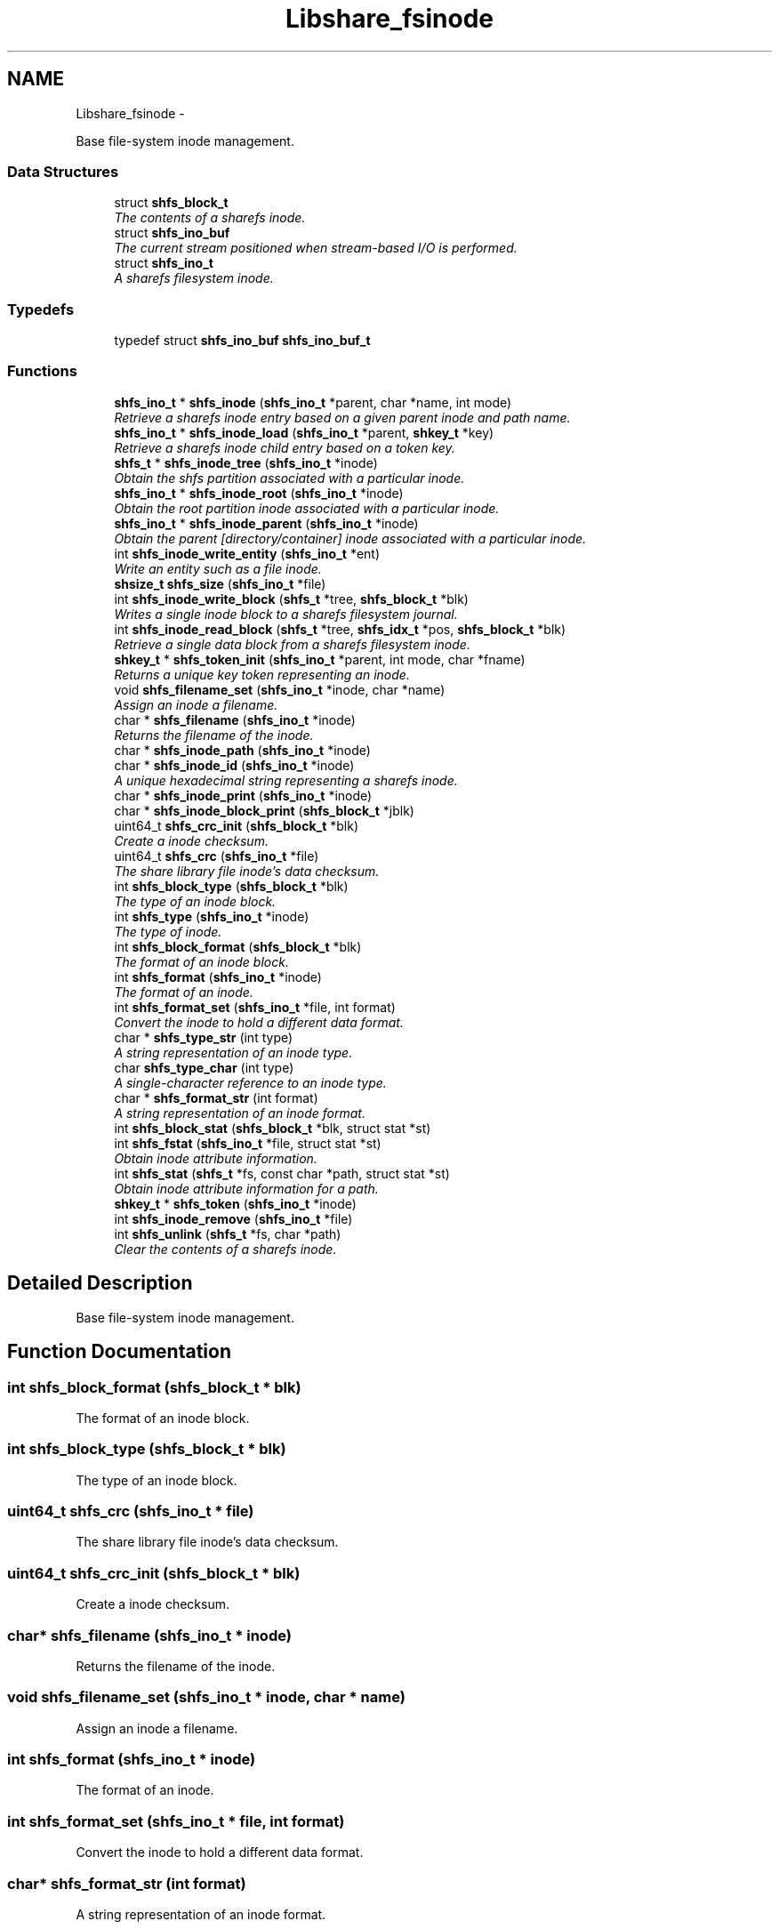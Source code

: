 .TH "Libshare_fsinode" 3 "11 Apr 2015" "Version 2.25" "libshare" \" -*- nroff -*-
.ad l
.nh
.SH NAME
Libshare_fsinode \- 
.PP
Base file-system inode management.  

.SS "Data Structures"

.in +1c
.ti -1c
.RI "struct \fBshfs_block_t\fP"
.br
.RI "\fIThe contents of a sharefs inode. \fP"
.ti -1c
.RI "struct \fBshfs_ino_buf\fP"
.br
.RI "\fIThe current stream positioned when stream-based I/O is performed. \fP"
.ti -1c
.RI "struct \fBshfs_ino_t\fP"
.br
.RI "\fIA sharefs filesystem inode. \fP"
.in -1c
.SS "Typedefs"

.in +1c
.ti -1c
.RI "typedef struct \fBshfs_ino_buf\fP \fBshfs_ino_buf_t\fP"
.br
.in -1c
.SS "Functions"

.in +1c
.ti -1c
.RI "\fBshfs_ino_t\fP * \fBshfs_inode\fP (\fBshfs_ino_t\fP *parent, char *name, int mode)"
.br
.RI "\fIRetrieve a sharefs inode entry based on a given parent inode and path name. \fP"
.ti -1c
.RI "\fBshfs_ino_t\fP * \fBshfs_inode_load\fP (\fBshfs_ino_t\fP *parent, \fBshkey_t\fP *key)"
.br
.RI "\fIRetrieve a sharefs inode child entry based on a token key. \fP"
.ti -1c
.RI "\fBshfs_t\fP * \fBshfs_inode_tree\fP (\fBshfs_ino_t\fP *inode)"
.br
.RI "\fIObtain the shfs partition associated with a particular inode. \fP"
.ti -1c
.RI "\fBshfs_ino_t\fP * \fBshfs_inode_root\fP (\fBshfs_ino_t\fP *inode)"
.br
.RI "\fIObtain the root partition inode associated with a particular inode. \fP"
.ti -1c
.RI "\fBshfs_ino_t\fP * \fBshfs_inode_parent\fP (\fBshfs_ino_t\fP *inode)"
.br
.RI "\fIObtain the parent [directory/container] inode associated with a particular inode. \fP"
.ti -1c
.RI "int \fBshfs_inode_write_entity\fP (\fBshfs_ino_t\fP *ent)"
.br
.RI "\fIWrite an entity such as a file inode. \fP"
.ti -1c
.RI "\fBshsize_t\fP \fBshfs_size\fP (\fBshfs_ino_t\fP *file)"
.br
.ti -1c
.RI "int \fBshfs_inode_write_block\fP (\fBshfs_t\fP *tree, \fBshfs_block_t\fP *blk)"
.br
.RI "\fIWrites a single inode block to a sharefs filesystem journal. \fP"
.ti -1c
.RI "int \fBshfs_inode_read_block\fP (\fBshfs_t\fP *tree, \fBshfs_idx_t\fP *pos, \fBshfs_block_t\fP *blk)"
.br
.RI "\fIRetrieve a single data block from a sharefs filesystem inode. \fP"
.ti -1c
.RI "\fBshkey_t\fP * \fBshfs_token_init\fP (\fBshfs_ino_t\fP *parent, int mode, char *fname)"
.br
.RI "\fIReturns a unique key token representing an inode. \fP"
.ti -1c
.RI "void \fBshfs_filename_set\fP (\fBshfs_ino_t\fP *inode, char *name)"
.br
.RI "\fIAssign an inode a filename. \fP"
.ti -1c
.RI "char * \fBshfs_filename\fP (\fBshfs_ino_t\fP *inode)"
.br
.RI "\fIReturns the filename of the inode. \fP"
.ti -1c
.RI "char * \fBshfs_inode_path\fP (\fBshfs_ino_t\fP *inode)"
.br
.ti -1c
.RI "char * \fBshfs_inode_id\fP (\fBshfs_ino_t\fP *inode)"
.br
.RI "\fIA unique hexadecimal string representing a sharefs inode. \fP"
.ti -1c
.RI "char * \fBshfs_inode_print\fP (\fBshfs_ino_t\fP *inode)"
.br
.ti -1c
.RI "char * \fBshfs_inode_block_print\fP (\fBshfs_block_t\fP *jblk)"
.br
.ti -1c
.RI "uint64_t \fBshfs_crc_init\fP (\fBshfs_block_t\fP *blk)"
.br
.RI "\fICreate a inode checksum. \fP"
.ti -1c
.RI "uint64_t \fBshfs_crc\fP (\fBshfs_ino_t\fP *file)"
.br
.RI "\fIThe share library file inode's data checksum. \fP"
.ti -1c
.RI "int \fBshfs_block_type\fP (\fBshfs_block_t\fP *blk)"
.br
.RI "\fIThe type of an inode block. \fP"
.ti -1c
.RI "int \fBshfs_type\fP (\fBshfs_ino_t\fP *inode)"
.br
.RI "\fIThe type of inode. \fP"
.ti -1c
.RI "int \fBshfs_block_format\fP (\fBshfs_block_t\fP *blk)"
.br
.RI "\fIThe format of an inode block. \fP"
.ti -1c
.RI "int \fBshfs_format\fP (\fBshfs_ino_t\fP *inode)"
.br
.RI "\fIThe format of an inode. \fP"
.ti -1c
.RI "int \fBshfs_format_set\fP (\fBshfs_ino_t\fP *file, int format)"
.br
.RI "\fIConvert the inode to hold a different data format. \fP"
.ti -1c
.RI "char * \fBshfs_type_str\fP (int type)"
.br
.RI "\fIA string representation of an inode type. \fP"
.ti -1c
.RI "char \fBshfs_type_char\fP (int type)"
.br
.RI "\fIA single-character reference to an inode type. \fP"
.ti -1c
.RI "char * \fBshfs_format_str\fP (int format)"
.br
.RI "\fIA string representation of an inode format. \fP"
.ti -1c
.RI "int \fBshfs_block_stat\fP (\fBshfs_block_t\fP *blk, struct stat *st)"
.br
.ti -1c
.RI "int \fBshfs_fstat\fP (\fBshfs_ino_t\fP *file, struct stat *st)"
.br
.RI "\fIObtain inode attribute information. \fP"
.ti -1c
.RI "int \fBshfs_stat\fP (\fBshfs_t\fP *fs, const char *path, struct stat *st)"
.br
.RI "\fIObtain inode attribute information for a path. \fP"
.ti -1c
.RI "\fBshkey_t\fP * \fBshfs_token\fP (\fBshfs_ino_t\fP *inode)"
.br
.ti -1c
.RI "int \fBshfs_inode_remove\fP (\fBshfs_ino_t\fP *file)"
.br
.ti -1c
.RI "int \fBshfs_unlink\fP (\fBshfs_t\fP *fs, char *path)"
.br
.RI "\fIClear the contents of a sharefs inode. \fP"
.in -1c
.SH "Detailed Description"
.PP 
Base file-system inode management. 
.SH "Function Documentation"
.PP 
.SS "int shfs_block_format (\fBshfs_block_t\fP * blk)"
.PP
The format of an inode block. 
.SS "int shfs_block_type (\fBshfs_block_t\fP * blk)"
.PP
The type of an inode block. 
.SS "uint64_t shfs_crc (\fBshfs_ino_t\fP * file)"
.PP
The share library file inode's data checksum. 
.SS "uint64_t shfs_crc_init (\fBshfs_block_t\fP * blk)"
.PP
Create a inode checksum. 
.SS "char* shfs_filename (\fBshfs_ino_t\fP * inode)"
.PP
Returns the filename of the inode. 
.SS "void shfs_filename_set (\fBshfs_ino_t\fP * inode, char * name)"
.PP
Assign an inode a filename. 
.SS "int shfs_format (\fBshfs_ino_t\fP * inode)"
.PP
The format of an inode. 
.SS "int shfs_format_set (\fBshfs_ino_t\fP * file, int format)"
.PP
Convert the inode to hold a different data format. 
.SS "char* shfs_format_str (int format)"
.PP
A string representation of an inode format. 
.SS "int shfs_fstat (\fBshfs_ino_t\fP * file, struct stat * st)"
.PP
Obtain inode attribute information. An SHERR_NOENT error occurs if inode format is not set. 
.PP
\fBParameters:\fP
.RS 4
\fIThe\fP inode to generate info for. 
.br
\fIst\fP The result info structure. 
.RE
.PP
\fBReturns:\fP
.RS 4
Zero (0) on success or a libshare error code. 
.RE
.PP

.SS "\fBshfs_ino_t\fP* shfs_inode (\fBshfs_ino_t\fP * parent, char * name, int mode)"
.PP
Retrieve a sharefs inode entry based on a given parent inode and path name. \fBNote:\fP
.RS 4
Searches for a reference to a sharefs inode labelled 'name' in the \fIparent\fP inode. 
.PP
A new inode is created if a pre-existing one is not found. 
.RE
.PP
\fBParameters:\fP
.RS 4
\fIparent\fP The parent inode such as a directory where the file presides. 
.br
\fIname\fP The relational pathname of the file being referenced. 
.br
\fImode\fP The type of information that this inode is referencing (SHINODE_XX). 
.RE
.PP
\fBReturns:\fP
.RS 4
A \fCshfs_node\fP is returned based on the \fCparent\fP, \fCname\fP, \fCand\fP mode specified. If one already exists it will be returned, and otherwise a new entry will be created. 
.RE
.PP
\fBNote:\fP
.RS 4
A new inode will be linked to the sharefs partition if it does not exist. 
.RE
.PP

.SS "char* shfs_inode_id (\fBshfs_ino_t\fP * inode)"
.PP
A unique hexadecimal string representing a sharefs inode. 
.SS "\fBshfs_ino_t\fP* shfs_inode_load (\fBshfs_ino_t\fP * parent, \fBshkey_t\fP * key)"
.PP
Retrieve a sharefs inode child entry based on a token key. 
.SS "\fBshfs_ino_t\fP* shfs_inode_parent (\fBshfs_ino_t\fP * inode)"
.PP
Obtain the parent [directory/container] inode associated with a particular inode. \fBParameters:\fP
.RS 4
\fIinode\fP The inode in reference. 
.RE
.PP

.SS "int shfs_inode_read_block (\fBshfs_t\fP * tree, \fBshfs_idx_t\fP * pos, \fBshfs_block_t\fP * blk)"
.PP
Retrieve a single data block from a sharefs filesystem inode. \fBParameters:\fP
.RS 4
\fItree\fP The sharefs partition allocated by \fC\fBshfs_init()\fP\fP. 
.br
\fIinode\fP The inode whose data is being retrieved. 
.br
\fIhdr\fP A specification of where the block is location in the sharefs filesystem partition. 
.br
\fIinode\fP The inode block data to be filled in. 
.RE
.PP
\fBReturns:\fP
.RS 4
Returns 0 on success and a SHERR_XXX on failure. 
.RE
.PP

.SS "\fBshfs_ino_t\fP* shfs_inode_root (\fBshfs_ino_t\fP * inode)"
.PP
Obtain the root partition inode associated with a particular inode. \fBParameters:\fP
.RS 4
\fIinode\fP The inode in reference. 
.RE
.PP

.SS "\fBshfs_t\fP* shfs_inode_tree (\fBshfs_ino_t\fP * inode)"
.PP
Obtain the shfs partition associated with a particular inode. \fBParameters:\fP
.RS 4
\fIinode\fP The inode in reference. 
.RE
.PP

.SS "int shfs_inode_write_block (\fBshfs_t\fP * tree, \fBshfs_block_t\fP * blk)"
.PP
Writes a single inode block to a sharefs filesystem journal. 
.SS "int shfs_inode_write_entity (\fBshfs_ino_t\fP * ent)"
.PP
Write an entity such as a file inode. 
.SS "int shfs_stat (\fBshfs_t\fP * fs, const char * path, struct stat * st)"
.PP
Obtain inode attribute information for a path. 
.SS "\fBshkey_t\fP* shfs_token_init (\fBshfs_ino_t\fP * parent, int mode, char * fname)"
.PP
Returns a unique key token representing an inode. \fBParameters:\fP
.RS 4
\fIparent\fP The parent inode of the inode being referenced. 
.RE
.PP
\fBNote:\fP
.RS 4
free the returned key with shkey_free() 
.RE
.PP

.SS "int shfs_type (\fBshfs_ino_t\fP * inode)"
.PP
The type of inode. 
.SS "char shfs_type_char (int type)"
.PP
A single-character reference to an inode type. 
.SS "char* shfs_type_str (int type)"
.PP
A string representation of an inode type. 
.SS "int shfs_unlink (\fBshfs_t\fP * fs, char * path)"
.PP
Clear the contents of a sharefs inode. 
.SH "Author"
.PP 
Generated automatically by Doxygen for libshare from the source code.
